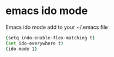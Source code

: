 #+STARTUP: content
#+OPTIONS: num:nil
#+OPTIONS: author:nil

* emacs ido mode

Emacs ido mode add to your ~/.emacs file

#+BEGIN_SRC sh
(setq indo-enable-flex-matching t)
(set ido-everywhere t)
(ido-mode 1)
#+END_SRC
